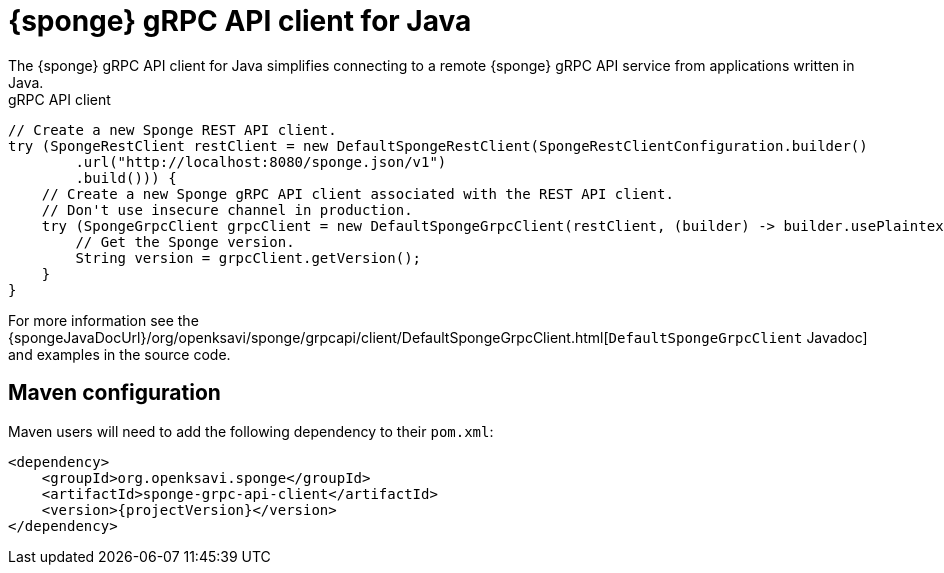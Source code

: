 = {sponge} gRPC API client for Java
The {sponge} gRPC API client for Java simplifies connecting to a remote {sponge} gRPC API service from applications written in Java.

.gRPC API client
[source,java]
----
// Create a new Sponge REST API client.
try (SpongeRestClient restClient = new DefaultSpongeRestClient(SpongeRestClientConfiguration.builder()
        .url("http://localhost:8080/sponge.json/v1")
        .build())) {
    // Create a new Sponge gRPC API client associated with the REST API client.
    // Don't use insecure channel in production.
    try (SpongeGrpcClient grpcClient = new DefaultSpongeGrpcClient(restClient, (builder) -> builder.usePlaintext())) {
        // Get the Sponge version.
        String version = grpcClient.getVersion();
    }
}
----

For more information see the {spongeJavaDocUrl}/org/openksavi/sponge/grpcapi/client/DefaultSpongeGrpcClient.html[`DefaultSpongeGrpcClient` Javadoc] and examples in the source code.

[discrete]
== Maven configuration
Maven users will need to add the following dependency to their `pom.xml`:

[source,xml,subs="verbatim,attributes"]
----
<dependency>
    <groupId>org.openksavi.sponge</groupId>
    <artifactId>sponge-grpc-api-client</artifactId>
    <version>{projectVersion}</version>
</dependency>
----

